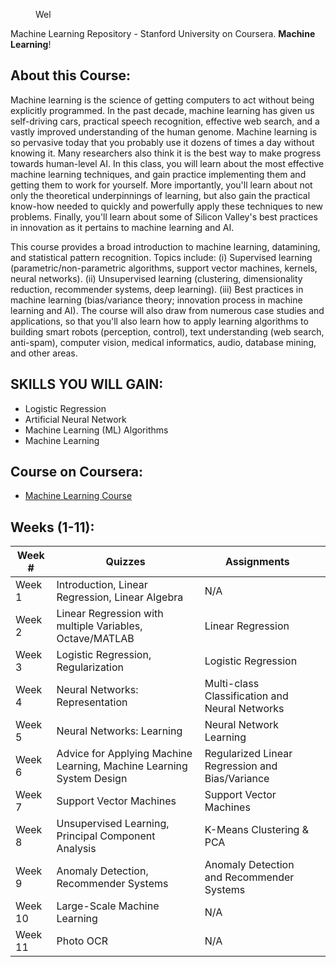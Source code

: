 # #+title: Machine Learning
#+author: Daniel Terra Gomes

#+caption: Wel
[[https://img.shields.io/badge/PRs-welcome-brightgreen.svg]]

Machine Learning Repository - Stanford University on Coursera. *Machine Learning*!

** About this Course:
Machine learning is the science of getting computers to act without being explicitly programmed. In the past decade, machine learning has given us self-driving cars, practical speech recognition, effective web search, and a vastly improved understanding of the human genome. Machine learning is so pervasive today that you probably use it dozens of times a day without knowing it. Many researchers also think it is the best way to make progress towards human-level AI. In this class, you will learn about the most effective machine learning techniques, and gain practice implementing them and getting them to work for yourself. More importantly, you'll learn about not only the theoretical underpinnings of learning, but also gain the practical know-how needed to quickly and powerfully apply these techniques to new problems. Finally, you'll learn about some of Silicon Valley's best practices in innovation as it pertains to machine learning and AI.

This course provides a broad introduction to machine learning, datamining, and statistical pattern recognition. Topics include: (i) Supervised learning (parametric/non-parametric algorithms, support vector machines, kernels, neural networks). (ii) Unsupervised learning (clustering, dimensionality reduction, recommender systems, deep learning). (iii) Best practices in machine learning (bias/variance theory; innovation process in machine learning and AI). The course will also draw from numerous case studies and applications, so that you'll also learn how to apply learning algorithms to building smart robots (perception, control), text understanding (web search, anti-spam), computer vision, medical informatics, audio, database mining, and other areas.

** SKILLS YOU WILL GAIN:

- Logistic Regression
- Artificial Neural Network
- Machine Learning (ML) Algorithms
- Machine Learning

** Course on Coursera:
- [[https://www.coursera.org/learn/machine-learning][Machine Learning Course]]

** Weeks (1-11):

| Week # | Quizzes | Assignments | 
|--------|------------------------|---------|------------|-------------|------------|
| Week 1 | Introduction, Linear Regression, Linear Algebra | N/A |
| Week 2 |  Linear Regression with multiple Variables, Octave/MATLAB |  Linear Regression | 
| Week 3 | Logistic Regression, Regularization |  Logistic Regression | 
| Week 4 |  Neural Networks: Representation| Multi-class Classification and Neural Networks | 
| Week 5 |  Neural Networks: Learning |Neural Network Learning | 
| Week 6 |  Advice for Applying Machine Learning, Machine Learning System Design |  Regularized Linear Regression and Bias/Variance | 
| Week 7 | Support Vector Machines | Support Vector Machines |
| Week 8 |  Unsupervised Learning, Principal Component Analysis |  K-Means Clustering & PCA |  
| Week 9 |  Anomaly Detection, Recommender Systems | Anomaly Detection and Recommender Systems | 
| Week 10 | Large-Scale Machine Learning | N/A |
| Week 11 | Photo OCR | N/A |
